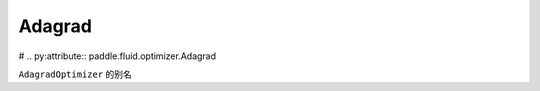 .. _cn_api_fluid_optimizer_Adagrad:

Adagrad
-------------------------------
#
.. py:attribute::  paddle.fluid.optimizer.Adagrad

``AdagradOptimizer`` 的别名




